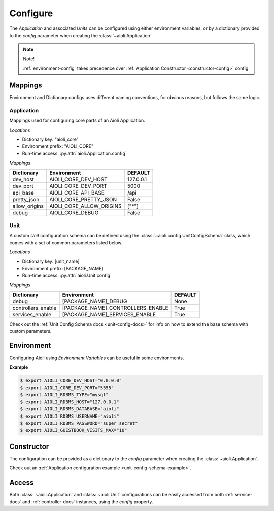 .. _setup-configure-docs:

Configure
=========

The *Application* and associated *Units* can be configured using either environment variables,
or by a dictionary provided to the *config* parameter when creating the :class:`~aioli.Application`.


.. note::

    Note!

    :ref:`environment-config` takes precedence over :ref:`Application Constructor <constructor-config>` config.



Mappings
^^^^^^^^

Environment and Dictionary configs uses different naming conventions, for obvious reasons, but
follows the same logic.


Application
~~~~~~~~~~~

Mappings used for configuring core parts of an Aioli Application.

*Locations*

- Dictionary key: "aioli_core"
- Environment prefix: "AIOLI_CORE"
- Run-time access: :py:attr:`aioli.Application.config`

*Mappings*

.. table::
   :align: left

   ===================   =========================  ===========
   Dictionary            Environment                DEFAULT
   ===================   =========================  ===========
   dev_host              AIOLI_CORE_DEV_HOST        127.0.0.1
   dev_port              AIOLI_CORE_DEV_PORT        5000
   api_base              AIOLI_CORE_API_BASE        /api
   pretty_json           AIOLI_CORE_PRETTY_JSON     False
   allow_origins         AIOLI_CORE_ALLOW_ORIGINS   ["*"]
   debug                 AIOLI_CORE_DEBUG           False
   ===================   =========================  ===========


Unit
~~~~~~~

A custom *Unit* configuration schema can be defined using the :class:`~aioli.config.UnitConfigSchema` class,
which comes with a set of common parameters listed below.

*Locations*

- Dictionary key: [unit_name]
- Environment prefix: [PACKAGE_NAME]
- Run-time access: :py:attr:`aioli.Unit.config`

*Mappings*

.. table::
   :align: left

   ===================   ===================================  ===========
   Dictionary            Environment                          DEFAULT
   ===================   ===================================  ===========
   debug                 [PACKAGE_NAME]_DEBUG                 None
   controllers_enable    [PACKAGE_NAME]_CONTROLLERS_ENABLE    True
   services_enable       [PACKAGE_NAME]_SERVICES_ENABLE       True
   ===================   ===================================  ===========


Check out the :ref:`Unit Config Schema docs <unit-config-docs>` for info on how to extend the base schema
with custom parameters.


.. _environment-config:

Environment
^^^^^^^^^^^

Configuring Aioli using *Environment Variables* can be useful in some environments.

**Example**

.. code-block:: shell

   $ export AIOLI_CORE_DEV_HOST="0.0.0.0"
   $ export AIOLI_CORE_DEV_PORT="5555"
   $ export AIOLI_RDBMS_TYPE="mysql"
   $ export AIOLI_RDBMS_HOST="127.0.0.1"
   $ export AIOLI_RDBMS_DATABASE="aioli"
   $ export AIOLI_RDBMS_USERNAME="aioli"
   $ export AIOLI_RDBMS_PASSWORD="super_secret"
   $ export AIOLI_GUESTBOOK_VISITS_MAX="10"


.. _constructor-config:

Constructor
^^^^^^^^^^^

The configuration can be provided as a dictionary to the *config* parameter when creating the :class:`~aioli.Application`.

Check out an :ref:`Application configuration example <unit-config-schema-example>`.

Access
^^^^^^

Both :class:`~aioli.Application` and :class:`~aioli.Unit` configurations can be easily accessed from both :ref:`service-docs` and :ref:`controller-docs` instances,
using the `config` property.


